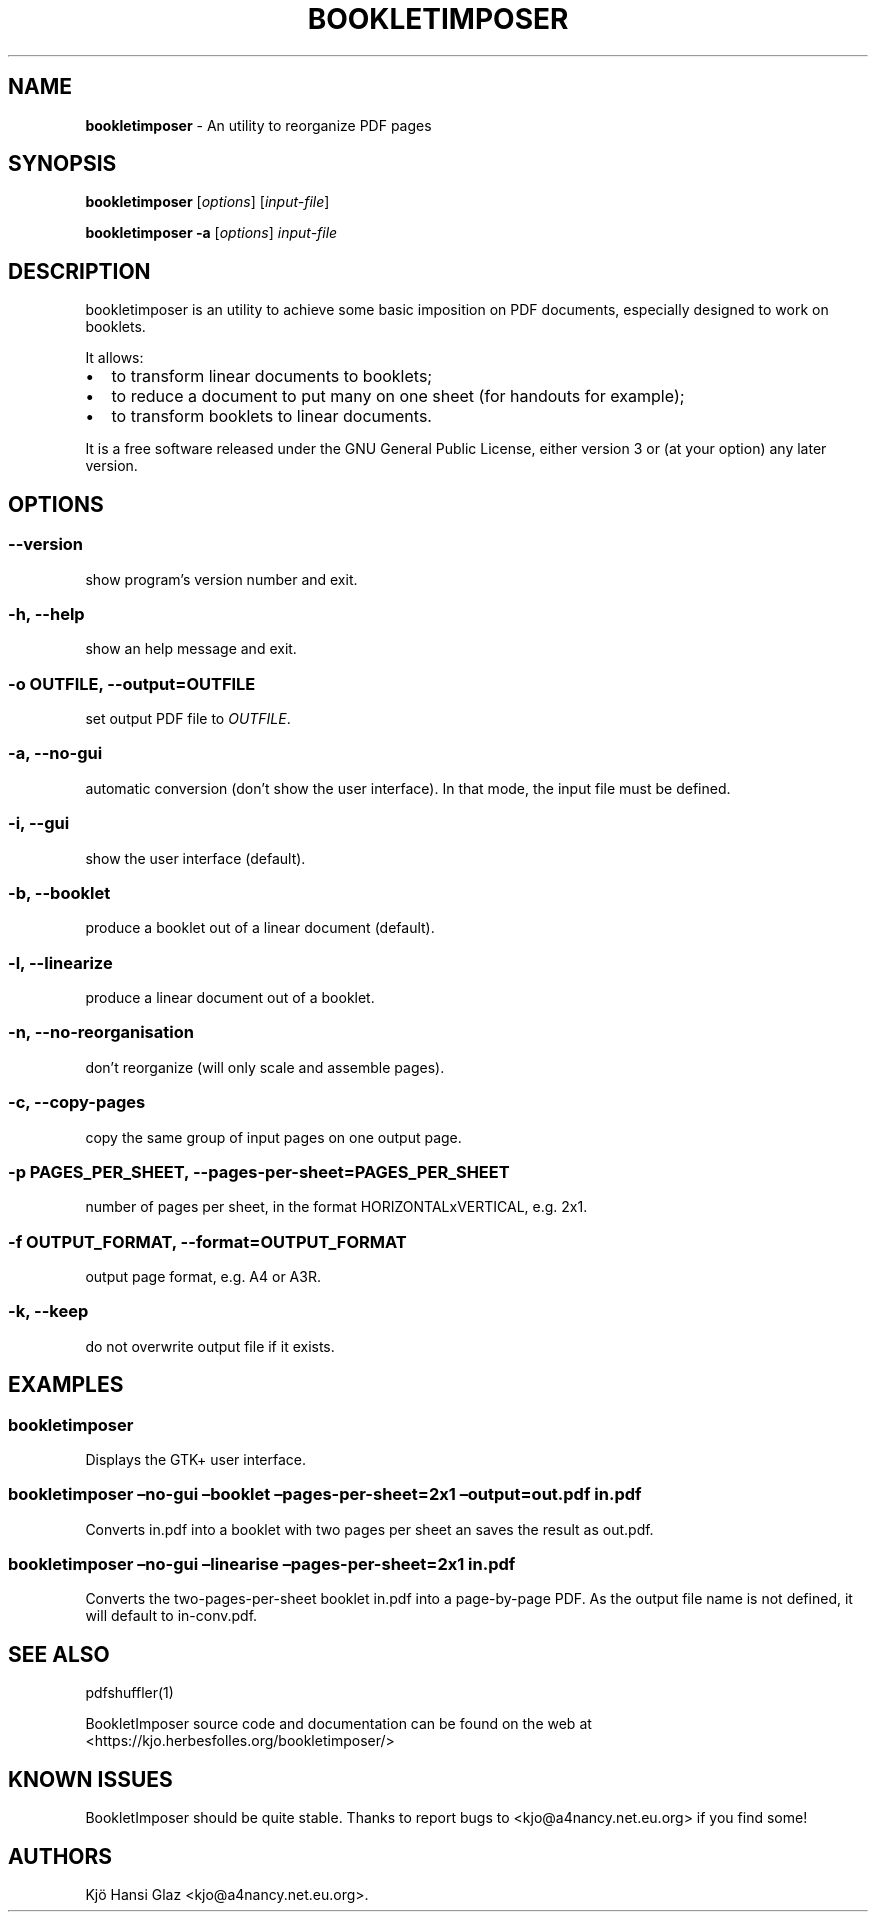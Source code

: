 .\" Automatically generated by Pandoc 2.9.2.1
.\"
.TH "BOOKLETIMPOSER" "1" "2019" "bookletimposer user manual" ""
.hy
.SH NAME
.PP
\f[B]bookletimposer\f[R] - An utility to reorganize PDF pages
.SH SYNOPSIS
.PP
\f[B]bookletimposer\f[R] [\f[I]options\f[R]] [\f[I]input-file\f[R]]
.PP
\f[B]bookletimposer\f[R] \f[B]-a\f[R] [\f[I]options\f[R]]
\f[I]input-file\f[R]
.SH DESCRIPTION
.PP
bookletimposer is an utility to achieve some basic imposition on PDF
documents, especially designed to work on booklets.
.PP
It allows:
.IP \[bu] 2
to transform linear documents to booklets;
.IP \[bu] 2
to reduce a document to put many on one sheet (for handouts for
example);
.IP \[bu] 2
to transform booklets to linear documents.
.PP
It is a free software released under the GNU General Public License,
either version 3 or (at your option) any later version.
.SH OPTIONS
.SS \f[C]--version\f[R]
.PP
show program\[cq]s version number and exit.
.SS \f[C]-h\f[R], \f[C]--help\f[R]
.PP
show an help message and exit.
.SS \f[C]-o\f[R] \f[I]OUTFILE\f[R], \f[C]--output=\f[R]\f[I]OUTFILE\f[R]
.PP
set output PDF file to \f[I]OUTFILE\f[R].
.SS \f[C]-a\f[R], \f[C]--no-gui\f[R]
.PP
automatic conversion (don\[cq]t show the user interface).
In that mode, the input file must be defined.
.SS \f[C]-i\f[R], \f[C]--gui\f[R]
.PP
show the user interface (default).
.SS \f[C]-b\f[R], \f[C]--booklet\f[R]
.PP
produce a booklet out of a linear document (default).
.SS \f[C]-l\f[R], \f[C]--linearize\f[R]
.PP
produce a linear document out of a booklet.
.SS \f[C]-n\f[R], \f[C]--no-reorganisation\f[R]
.PP
don\[cq]t reorganize (will only scale and assemble pages).
.SS \f[C]-c\f[R], \f[C]--copy-pages\f[R]
.PP
copy the same group of input pages on one output page.
.SS \f[C]-p\f[R] \f[I]PAGES_PER_SHEET\f[R], \f[C]--pages-per-sheet=\f[R]\f[I]PAGES_PER_SHEET\f[R]
.PP
number of pages per sheet, in the format HORIZONTALxVERTICAL, e.g.\ 2x1.
.SS \f[C]-f\f[R] \f[I]OUTPUT_FORMAT\f[R], \f[C]--format=\f[R]\f[I]OUTPUT_FORMAT\f[R]
.PP
output page format, e.g.\ A4 or A3R.
.SS \f[C]-k\f[R], \f[C]--keep\f[R]
.PP
do not overwrite output file if it exists.
.SH EXAMPLES
.SS bookletimposer
.PP
Displays the GTK+ user interface.
.SS bookletimposer \[en]no-gui \[en]booklet \[en]pages-per-sheet=2x1 \[en]output=out.pdf in.pdf
.PP
Converts in.pdf into a booklet with two pages per sheet an saves the
result as out.pdf.
.SS bookletimposer \[en]no-gui \[en]linearise \[en]pages-per-sheet=2x1 in.pdf
.PP
Converts the two-pages-per-sheet booklet in.pdf into a page-by-page PDF.
As the output file name is not defined, it will default to in-conv.pdf.
.SH SEE ALSO
.PP
pdfshuffler(1)
.PP
BookletImposer source code and documentation can be found on the web at
<https://kjo.herbesfolles.org/bookletimposer/>
.SH KNOWN ISSUES
.PP
BookletImposer should be quite stable.
Thanks to report bugs to <kjo@a4nancy.net.eu.org> if you find some!
.SH AUTHORS
Kj\[:o] Hansi Glaz <kjo@a4nancy.net.eu.org>.

